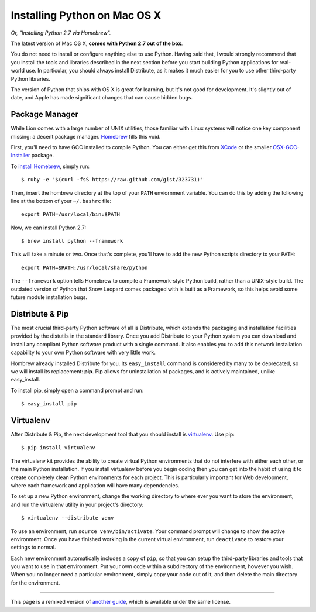 Installing Python on Mac OS X
=============================

*Or, "Installing Python 2.7 via Homebrew".*

The latest version of Mac OS X, **comes with Python 2.7 out of the box**.

You do not need to install or configure anything else to use Python. Having said that, I would strongly recommend that you install the tools and libraries described in the next section before you start building Python applications for real-world use. In particular, you should always install Distribute, as it makes it much easier for you to use other third-party Python libraries.

The version of Python that ships with OS X is great for learning, but it's not good for development. It's slightly out of date, and Apple has made significant changes that can cause hidden bugs.

Package Manager
---------------

While Lion comes with a large number of UNIX utilities, those
familiar with Linux systems will notice one key component missing: a decent
package manager. `Homebrew <http://mxcl.github.com/homebrew/>`_ fills this void.

First, you'll need to have GCC installed to compile Python. You can either get this from `XCode <http://developer.apple.com/xcode/>`_ or the smaller `OSX-GCC-Installer <https://github.com/kennethreitz/osx-gcc-installer#readme>`_ package.

To `install Homebrew <https://github.com/mxcl/homebrew/wiki/installation>`_, simply run::

    $ ruby -e "$(curl -fsS https://raw.github.com/gist/323731)"

Then, insert the hombrew directory at the top of your ``PATH`` enviornment variable. You can do this by adding the following line at the bottom of your ``~/.bashrc`` file::

    export PATH=/usr/local/bin:$PATH

Now, we can install Python 2.7: ::

    $ brew install python --framework

This will take a minute or two. Once that's complete, you'll have to add the new Python scripts directory to your ``PATH``::

    export PATH=$PATH:/usr/local/share/python

The ``--framework`` option tells Homebrew to compile a Framework-style Python build, rather than a UNIX-style build. The outdated version of Python that Snow Leopard comes packaged with is built as a Framework, so this helps avoid some future module installation bugs.


Distribute & Pip
----------------

The most crucial third-party Python software of all is Distribute, which extends the packaging and installation facilities provided by the distutils in the standard library. Once you add Distribute to your Python system you can download and install any compliant Python software product with a single command. It also enables you to add this network installation capability to your own Python software with very little work.

Hombrew already installed Distribute for you. Its ``easy_install`` command is considered by many to be deprecated, so we will install its replacement: **pip**. Pip allows for uninstallation of packages, and is actively maintained, unlike easy_install.

To install pip, simply open a command prompt and run::

    $ easy_install pip


Virtualenv
----------

After Distribute & Pip, the next development tool that you should install is `virtualenv <http://pypi.python.org/pypi/virtualenv/>`_. Use pip::

    $ pip install virtualenv

The virtualenv kit provides the ability to create virtual Python environments that do not interfere with either each other, or the main Python installation. If you install virtualenv before you begin coding then you can get into the habit of using it to create completely clean Python environments for each project. This is particularly important for Web development, where each framework and application will have many dependencies.

To set up a new Python environment, change the working directory to where ever you want to store the environment, and run the virtualenv utility in your project's directory::

    $ virtualenv --distribute venv

To use an environment, run ``source venv/bin/activate``. Your command prompt will change to show the active environment. Once you have finished working in the current virtual environment, run ``deactivate`` to restore your settings to normal.

Each new environment automatically includes a copy of ``pip``, so that you can setup the third-party libraries and tools that you want to use in that environment. Put your own code within a subdirectory of the environment, however you wish. When you no longer need a particular environment, simply copy your code out of it, and then delete the main directory for the environment.


--------------------------------

This page is a remixed version of `another guide <http://www.stuartellis.eu/articles/python-development-windows/>`_, which is available under the same license.
